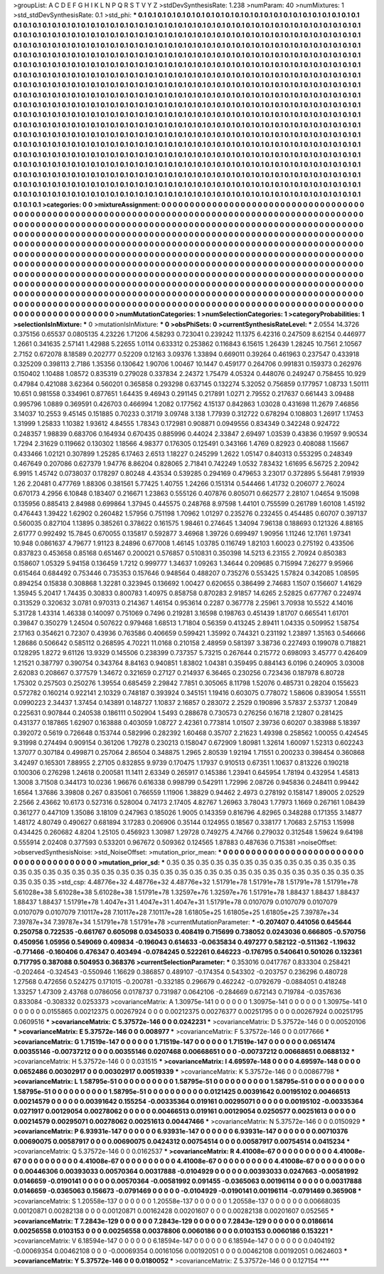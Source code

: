 >groupList:
A C D E F G H I K L
N P Q R S T V Y Z 
>stdDevSynthesisRate:
1.238 
>numParam:
40
>numMixtures:
1
>std_stdDevSynthesisRate:
0.1
>std_phi:
***
0.1 0.1 0.1 0.1 0.1 0.1 0.1 0.1 0.1 0.1
0.1 0.1 0.1 0.1 0.1 0.1 0.1 0.1 0.1 0.1
0.1 0.1 0.1 0.1 0.1 0.1 0.1 0.1 0.1 0.1
0.1 0.1 0.1 0.1 0.1 0.1 0.1 0.1 0.1 0.1
0.1 0.1 0.1 0.1 0.1 0.1 0.1 0.1 0.1 0.1
0.1 0.1 0.1 0.1 0.1 0.1 0.1 0.1 0.1 0.1
0.1 0.1 0.1 0.1 0.1 0.1 0.1 0.1 0.1 0.1
0.1 0.1 0.1 0.1 0.1 0.1 0.1 0.1 0.1 0.1
0.1 0.1 0.1 0.1 0.1 0.1 0.1 0.1 0.1 0.1
0.1 0.1 0.1 0.1 0.1 0.1 0.1 0.1 0.1 0.1
0.1 0.1 0.1 0.1 0.1 0.1 0.1 0.1 0.1 0.1
0.1 0.1 0.1 0.1 0.1 0.1 0.1 0.1 0.1 0.1
0.1 0.1 0.1 0.1 0.1 0.1 0.1 0.1 0.1 0.1
0.1 0.1 0.1 0.1 0.1 0.1 0.1 0.1 0.1 0.1
0.1 0.1 0.1 0.1 0.1 0.1 0.1 0.1 0.1 0.1
0.1 0.1 0.1 0.1 0.1 0.1 0.1 0.1 0.1 0.1
0.1 0.1 0.1 0.1 0.1 0.1 0.1 0.1 0.1 0.1
0.1 0.1 0.1 0.1 0.1 0.1 0.1 0.1 0.1 0.1
0.1 0.1 0.1 0.1 0.1 0.1 0.1 0.1 0.1 0.1
0.1 0.1 0.1 0.1 0.1 0.1 0.1 0.1 0.1 0.1
0.1 0.1 0.1 0.1 0.1 0.1 0.1 0.1 0.1 0.1
0.1 0.1 0.1 0.1 0.1 0.1 0.1 0.1 0.1 0.1
0.1 0.1 0.1 0.1 0.1 0.1 0.1 0.1 0.1 0.1
0.1 0.1 0.1 0.1 0.1 0.1 0.1 0.1 0.1 0.1
0.1 0.1 0.1 0.1 0.1 0.1 0.1 0.1 0.1 0.1
0.1 0.1 0.1 0.1 0.1 0.1 0.1 0.1 0.1 0.1
0.1 0.1 0.1 0.1 0.1 0.1 0.1 0.1 0.1 0.1
0.1 0.1 0.1 0.1 0.1 0.1 0.1 0.1 0.1 0.1
0.1 0.1 0.1 0.1 0.1 0.1 0.1 0.1 0.1 0.1
0.1 0.1 0.1 0.1 0.1 0.1 0.1 0.1 0.1 0.1
0.1 0.1 0.1 0.1 0.1 0.1 0.1 0.1 0.1 0.1
0.1 0.1 0.1 0.1 0.1 0.1 0.1 0.1 0.1 0.1
0.1 0.1 0.1 0.1 0.1 0.1 0.1 0.1 0.1 0.1
0.1 0.1 0.1 0.1 0.1 0.1 0.1 0.1 0.1 0.1
0.1 0.1 0.1 0.1 0.1 0.1 0.1 0.1 0.1 0.1
0.1 0.1 0.1 0.1 0.1 0.1 0.1 0.1 0.1 0.1
0.1 0.1 0.1 0.1 0.1 0.1 0.1 0.1 0.1 0.1
0.1 0.1 0.1 0.1 0.1 0.1 0.1 0.1 0.1 0.1
0.1 0.1 0.1 0.1 0.1 0.1 0.1 0.1 0.1 0.1
0.1 0.1 0.1 0.1 0.1 0.1 0.1 0.1 0.1 0.1
0.1 0.1 0.1 0.1 0.1 0.1 0.1 0.1 0.1 0.1
0.1 0.1 0.1 0.1 0.1 0.1 0.1 0.1 0.1 0.1
0.1 0.1 0.1 0.1 0.1 0.1 0.1 0.1 0.1 0.1
0.1 0.1 0.1 0.1 0.1 0.1 0.1 0.1 0.1 0.1
0.1 0.1 0.1 0.1 0.1 0.1 0.1 0.1 0.1 0.1
0.1 0.1 0.1 0.1 0.1 0.1 0.1 0.1 0.1 0.1
0.1 0.1 0.1 0.1 0.1 0.1 0.1 0.1 0.1 0.1
0.1 0.1 0.1 0.1 0.1 0.1 0.1 0.1 0.1 0.1
0.1 0.1 0.1 0.1 0.1 0.1 0.1 0.1 0.1 0.1
0.1 0.1 0.1 0.1 0.1 0.1 0.1 0.1 0.1 0.1
0.1 0.1 0.1 0.1 0.1 0.1 0.1 0.1 0.1 0.1
0.1 0.1 0.1 0.1 0.1 0.1 0.1 0.1 0.1 0.1
0.1 0.1 0.1 0.1 0.1 0.1 0.1 0.1 0.1 0.1
0.1 0.1 0.1 0.1 0.1 0.1 0.1 0.1 0.1 0.1
0.1 0.1 0.1 0.1 0.1 0.1 0.1 0.1 0.1 0.1
0.1 0.1 0.1 0.1 0.1 0.1 0.1 0.1 0.1 0.1
0.1 0.1 0.1 0.1 0.1 0.1 0.1 0.1 0.1 0.1
0.1 0.1 0.1 0.1 0.1 0.1 0.1 0.1 0.1 0.1
0.1 0.1 0.1 0.1 0.1 0.1 0.1 0.1 0.1 0.1
0.1 0.1 0.1 0.1 0.1 0.1 0.1 0.1 0.1 0.1
0.1 0.1 0.1 0.1 0.1 0.1 0.1 0.1 0.1 0.1
0.1 0.1 0.1 0.1 0.1 0.1 0.1 0.1 0.1 0.1
0.1 0.1 0.1 0.1 0.1 0.1 0.1 0.1 0.1 0.1
0.1 0.1 0.1 0.1 0.1 0.1 0.1 0.1 0.1 0.1
0.1 0.1 0.1 0.1 0.1 0.1 0.1 0.1 0.1 0.1
0.1 0.1 0.1 0.1 0.1 0.1 0.1 0.1 0.1 0.1
0.1 0.1 0.1 0.1 0.1 0.1 0.1 0.1 0.1 0.1
0.1 0.1 0.1 0.1 
>categories:
0 0
>mixtureAssignment:
0 0 0 0 0 0 0 0 0 0 0 0 0 0 0 0 0 0 0 0 0 0 0 0 0 0 0 0 0 0 0 0 0 0 0 0 0 0 0 0 0 0 0 0 0 0 0 0 0 0
0 0 0 0 0 0 0 0 0 0 0 0 0 0 0 0 0 0 0 0 0 0 0 0 0 0 0 0 0 0 0 0 0 0 0 0 0 0 0 0 0 0 0 0 0 0 0 0 0 0
0 0 0 0 0 0 0 0 0 0 0 0 0 0 0 0 0 0 0 0 0 0 0 0 0 0 0 0 0 0 0 0 0 0 0 0 0 0 0 0 0 0 0 0 0 0 0 0 0 0
0 0 0 0 0 0 0 0 0 0 0 0 0 0 0 0 0 0 0 0 0 0 0 0 0 0 0 0 0 0 0 0 0 0 0 0 0 0 0 0 0 0 0 0 0 0 0 0 0 0
0 0 0 0 0 0 0 0 0 0 0 0 0 0 0 0 0 0 0 0 0 0 0 0 0 0 0 0 0 0 0 0 0 0 0 0 0 0 0 0 0 0 0 0 0 0 0 0 0 0
0 0 0 0 0 0 0 0 0 0 0 0 0 0 0 0 0 0 0 0 0 0 0 0 0 0 0 0 0 0 0 0 0 0 0 0 0 0 0 0 0 0 0 0 0 0 0 0 0 0
0 0 0 0 0 0 0 0 0 0 0 0 0 0 0 0 0 0 0 0 0 0 0 0 0 0 0 0 0 0 0 0 0 0 0 0 0 0 0 0 0 0 0 0 0 0 0 0 0 0
0 0 0 0 0 0 0 0 0 0 0 0 0 0 0 0 0 0 0 0 0 0 0 0 0 0 0 0 0 0 0 0 0 0 0 0 0 0 0 0 0 0 0 0 0 0 0 0 0 0
0 0 0 0 0 0 0 0 0 0 0 0 0 0 0 0 0 0 0 0 0 0 0 0 0 0 0 0 0 0 0 0 0 0 0 0 0 0 0 0 0 0 0 0 0 0 0 0 0 0
0 0 0 0 0 0 0 0 0 0 0 0 0 0 0 0 0 0 0 0 0 0 0 0 0 0 0 0 0 0 0 0 0 0 0 0 0 0 0 0 0 0 0 0 0 0 0 0 0 0
0 0 0 0 0 0 0 0 0 0 0 0 0 0 0 0 0 0 0 0 0 0 0 0 0 0 0 0 0 0 0 0 0 0 0 0 0 0 0 0 0 0 0 0 0 0 0 0 0 0
0 0 0 0 0 0 0 0 0 0 0 0 0 0 0 0 0 0 0 0 0 0 0 0 0 0 0 0 0 0 0 0 0 0 0 0 0 0 0 0 0 0 0 0 0 0 0 0 0 0
0 0 0 0 0 0 0 0 0 0 0 0 0 0 0 0 0 0 0 0 0 0 0 0 0 0 0 0 0 0 0 0 0 0 0 0 0 0 0 0 0 0 0 0 0 0 0 0 0 0
0 0 0 0 0 0 0 0 0 0 0 0 0 0 0 0 0 0 0 0 0 0 0 0 
>numMutationCategories:
1
>numSelectionCategories:
1
>categoryProbabilities:
1 
>selectionIsInMixture:
***
0 
>mutationIsInMixture:
***
0 
>obsPhiSets:
0
>currentSynthesisRateLevel:
***
2.0554 14.3726 0.375156 0.65537 0.0805135 4.23226 1.71206 4.58293 0.723041 0.239242
11.1375 6.42316 0.247509 8.62154 0.446977 1.2661 0.341635 2.57141 1.42988 5.22655
1.0114 0.633312 0.253862 0.116843 6.15615 1.26439 1.28245 10.7561 2.10567 2.7152
0.672078 8.18589 0.202777 0.52209 0.12163 3.09376 1.33894 0.669011 0.39264 0.461963
0.237547 0.433918 0.325209 0.398113 2.7186 1.35356 0.130642 1.90706 1.00467 10.1447
0.459177 0.264706 0.991831 0.159373 0.262976 0.150402 1.10488 1.08572 0.835319 0.279028
0.337834 2.24372 1.75479 4.05324 0.448076 0.249247 0.758455 10.929 0.47984 0.421088
3.62364 0.560201 0.365858 0.293298 0.637145 0.132274 5.32052 0.756859 0.177957 1.08733
1.50111 10.651 0.981558 0.334961 0.877651 1.64435 9.46943 0.291145 0.217891 1.0271
2.79552 0.217637 0.661443 3.09488 0.995796 1.0889 0.369591 0.426703 0.466994 1.2082
0.177562 4.15137 0.842863 1.03028 0.431698 11.2679 7.46856 3.14037 10.2553 9.45145
0.151885 0.70233 0.31719 3.09748 3.138 1.77939 0.312722 0.678294 0.108803 1.26917
1.17453 1.31999 1.25833 1.10382 1.93612 4.84555 1.78343 0.172981 0.908871 0.0949556
0.834349 0.342248 0.924722 0.248357 1.98839 0.683706 0.164934 0.670435 0.885996 0.44024
2.33847 2.69497 1.03539 0.43836 0.19597 9.90534 1.7294 2.31629 0.119662 0.130302
1.18566 4.98377 0.176305 0.125491 0.343166 1.4769 0.82923 0.408088 1.15667 0.433466
1.02121 0.307899 1.25285 6.17463 2.6513 1.18227 0.245299 1.2622 1.05147 0.840313
0.553295 0.248349 0.467649 0.207086 0.627379 1.94776 8.86204 0.828065 2.71841 0.742249
1.0532 7.83432 1.61695 6.56725 2.20942 6.9915 1.45742 0.0738037 0.178297 0.80248
4.43534 0.539285 0.294169 0.479653 3.23017 0.372895 5.56481 7.91939 1.26 2.20481
0.477769 1.88306 0.381561 5.77425 1.40755 1.24266 0.151314 0.544466 1.41732 0.206077
2.76024 0.670173 4.2956 6.10848 0.183407 0.216671 1.23863 0.555126 0.407876 0.805071
0.662577 2.28107 1.04654 9.15098 0.135956 0.885413 2.84988 0.699864 1.37945 0.445575
0.248768 8.97598 1.44101 0.755599 0.261789 1.60108 1.45192 0.476443 1.39422 1.62902
0.260482 1.57956 0.751198 1.70962 1.01297 0.235276 0.232455 0.454485 0.60707 0.397137
0.560035 0.827104 1.13895 0.385261 0.378622 0.161575 1.98461 0.274645 1.34094 7.96138
0.188693 0.121326 4.88165 2.61777 0.992492 15.7845 0.670055 0.135817 0.592877 3.46968
1.39726 0.699497 1.90956 1.11246 12.1761 1.97341 10.948 0.0861637 4.79677 1.91123
8.24896 0.677008 1.46145 1.03785 0.116749 1.82103 1.60023 0.275192 0.433506 0.837823
0.453658 0.85168 0.651467 0.200021 0.576857 0.510831 0.350398 14.5213 6.23155 2.70924
0.850383 0.158607 1.05329 5.94158 0.136459 1.7212 0.999777 1.34637 1.09263 1.34644
0.209685 0.715994 7.26277 9.95966 0.615464 0.684492 0.753446 0.735353 0.157646 0.948564
0.488207 0.735276 0.553425 1.57824 0.342085 1.08595 0.894254 0.15838 0.308868 1.32281
0.323945 0.136692 1.00427 0.620655 0.386499 2.74683 1.1507 0.156607 1.41629 1.35945
5.20417 1.74435 0.30833 0.800783 1.40975 0.858758 0.870283 2.91857 14.6265 2.52825
0.677767 0.224974 0.313529 0.320632 3.0781 0.970313 0.214367 1.46154 0.953614 0.2287
0.367778 2.25961 3.70938 10.5522 4.14016 5.31728 1.43314 1.46338 0.140097 0.751069
0.7496 0.219281 3.16598 0.198763 0.451439 1.81707 0.665541 1.61701 0.39847 0.350279
1.24504 0.507622 0.979468 1.68513 1.71804 0.56359 0.413245 2.89411 1.04335 0.509952
1.58754 2.17163 0.354621 0.72307 0.43936 0.763586 0.406659 0.599421 1.35992 0.744321
0.231192 1.23897 1.35163 0.546666 1.28686 0.506642 0.585112 0.268595 4.70221 11.0168
0.210158 2.48959 0.581397 3.38736 0.227493 0.199078 0.718821 0.128295 1.8272 9.61126
13.9329 0.145506 0.238399 0.737357 5.73215 0.267644 0.215772 0.698093 3.45777 0.426409
1.21521 0.387797 0.390754 0.343764 8.84163 0.940851 1.83802 1.04381 0.359495 0.884143
6.0196 0.240905 3.03008 2.62083 0.208667 0.377579 1.34672 0.321659 0.27127 0.214937
6.36465 0.230256 0.723436 0.187978 6.80728 1.75302 0.257503 0.250276 1.39554 0.685459
2.29842 7.7851 0.305065 8.11798 1.52076 0.485731 0.28204 0.155623 0.572782 0.160214
0.922141 2.10329 0.748187 0.393924 0.345151 1.19416 0.603075 0.778072 1.58606 0.839054
1.55511 0.0990223 2.34437 1.37454 0.143891 0.148727 1.10837 2.16857 0.283072 2.2529
0.190896 3.57837 2.53737 1.20849 0.225631 0.907844 0.240538 0.186111 0.502904 1.5493
0.288678 0.730573 0.276256 0.16718 2.12807 0.281425 0.431377 0.187865 1.62907 0.163888
0.403059 1.08727 2.42361 0.773814 1.01507 2.39736 0.60207 0.383988 5.18397 0.392072
0.5619 0.726648 0.153744 0.582996 0.282392 1.60468 0.35707 2.21623 1.49398 0.258562
1.00055 0.424545 9.31998 0.274494 0.909154 0.361206 1.79278 0.230213 0.158047 0.672909
1.80981 1.32614 1.60097 1.52313 0.602243 1.37077 0.307184 0.499871 0.257064 2.86504
0.348875 1.2965 2.80539 1.92194 1.71551 0.200233 0.398454 0.360868 3.42497 0.165301
7.88955 2.27105 0.832855 9.9739 0.170475 1.17937 0.910513 0.67351 1.10637 0.813226
0.190218 0.100306 0.276298 1.24618 0.200581 11.1411 2.63349 0.265917 0.145386 1.23941
0.645954 1.78194 0.432954 1.45813 1.3008 3.71508 0.344173 10.0236 1.96676 0.616338
0.998799 0.542911 1.72996 2.08726 0.945836 0.248411 0.99442 1.6564 1.37686 3.39808
0.267 0.835061 0.766559 1.11906 1.38829 0.94462 2.4973 0.278192 0.158147 1.89005
2.02529 2.2566 2.43662 10.6173 0.527316 0.528004 0.74173 2.17405 4.82767 1.26963
3.78043 1.77973 1.1669 0.267161 1.08439 0.361277 0.447109 1.35086 3.18109 0.247963
0.185026 1.9005 0.143359 0.816796 4.82965 0.348288 0.171355 3.14877 1.48172 4.80749
0.490627 0.681894 3.17283 0.206906 0.35144 0.124955 0.18567 0.338177 1.70683 2.57153
1.15998 0.434425 0.260682 4.8204 1.25105 0.456923 1.30987 1.29728 0.749275 4.74766
0.279032 0.312548 1.59624 9.64198 0.555914 2.02408 0.377593 0.533201 0.967672 0.509362
0.124565 1.87883 0.487636 0.715381 
>noiseOffset:
>observedSynthesisNoise:
>std_NoiseOffset:
>mutation_prior_mean:
***
0 0 0 0 0 0 0 0 0 0
0 0 0 0 0 0 0 0 0 0
0 0 0 0 0 0 0 0 0 0
0 0 0 0 0 0 0 0 0 0
>mutation_prior_sd:
***
0.35 0.35 0.35 0.35 0.35 0.35 0.35 0.35 0.35 0.35
0.35 0.35 0.35 0.35 0.35 0.35 0.35 0.35 0.35 0.35
0.35 0.35 0.35 0.35 0.35 0.35 0.35 0.35 0.35 0.35
0.35 0.35 0.35 0.35 0.35 0.35 0.35 0.35 0.35 0.35
>std_csp:
4.48776e+32 4.48776e+32 4.48776e+32 1.51791e+78 1.51791e+78 1.51791e+78 1.51791e+78 5.61028e+38 5.61028e+38 5.61028e+38
1.51791e+78 1.32597e+76 1.32597e+76 1.51791e+78 1.88437 1.88437 1.88437 1.88437 1.88437 1.51791e+78
1.4047e+31 1.4047e+31 1.4047e+31 1.51791e+78 0.0107079 0.0107079 0.0107079 0.0107079 0.0107079 7.10117e+28
7.10117e+28 7.10117e+28 1.61805e+25 1.61805e+25 1.61805e+25 7.39787e+34 7.39787e+34 7.39787e+34 1.51791e+78 1.51791e+78
>currentMutationParameter:
***
-0.207407 0.441056 0.645644 0.250758 0.722535 -0.661767 0.605098 0.0345033 0.408419 0.715699
0.738052 0.0243036 0.666805 -0.570756 0.450956 1.05956 0.549069 0.409834 -0.196043 0.614633
-0.0635834 0.497277 0.582122 -0.511362 -1.19632 -0.771466 -0.160406 0.476347 0.403494 -0.0784245
0.522261 0.646223 -0.176795 0.540641 0.501026 0.132361 0.717795 0.387088 0.504953 0.368376
>currentSelectionParameter:
***
0.353016 0.0417767 0.833304 0.258421 -0.202464 -0.324543 -0.550946 1.16629 0.386857 0.489107
-0.174354 0.543302 -0.203757 0.236296 0.480728 1.27568 0.472656 0.524275 0.171015 -0.200781
-0.332185 0.296679 0.462242 -0.0792679 -0.0884051 0.418248 1.33257 1.47309 2.43768 0.0786056
0.0178737 0.731987 0.0642106 -0.284669 0.672143 0.719784 -0.0357636 0.833084 -0.308332 0.0253373
>covarianceMatrix:
A
1.30975e-141	0	0	0	0	0	
0	1.30975e-141	0	0	0	0	
0	0	1.30975e-141	0	0	0	
0	0	0	0.0155865	0.00212375	0.00267924	
0	0	0	0.00212375	0.00276377	0.00251795	
0	0	0	0.00267924	0.00251795	0.0609516	
***
>covarianceMatrix:
C
5.37572e-146	0	
0	0.0242231	
***
>covarianceMatrix:
D
5.37572e-146	0	
0	0.00520106	
***
>covarianceMatrix:
E
5.37572e-146	0	
0	0.008977	
***
>covarianceMatrix:
F
5.37572e-146	0	
0	0.0177666	
***
>covarianceMatrix:
G
1.71519e-147	0	0	0	0	0	
0	1.71519e-147	0	0	0	0	
0	0	1.71519e-147	0	0	0	
0	0	0	0.0651474	0.00355146	-0.00737212	
0	0	0	0.00355146	0.0207468	0.00668651	
0	0	0	-0.00737212	0.00668651	0.0688132	
***
>covarianceMatrix:
H
5.37572e-146	0	
0	0.031515	
***
>covarianceMatrix:
I
4.69597e-148	0	0	0	
0	4.69597e-148	0	0	
0	0	0.0652486	0.00302917	
0	0	0.00302917	0.00519339	
***
>covarianceMatrix:
K
5.37572e-146	0	
0	0.00867798	
***
>covarianceMatrix:
L
1.58795e-51	0	0	0	0	0	0	0	0	0	
0	1.58795e-51	0	0	0	0	0	0	0	0	
0	0	1.58795e-51	0	0	0	0	0	0	0	
0	0	0	1.58795e-51	0	0	0	0	0	0	
0	0	0	0	1.58795e-51	0	0	0	0	0	
0	0	0	0	0	0.0121425	0.00391642	0.00195102	0.00466513	0.00214579	
0	0	0	0	0	0.00391642	0.155254	-0.00335364	0.019161	0.00295071	
0	0	0	0	0	0.00195102	-0.00335364	0.0271917	0.00129054	0.00278062	
0	0	0	0	0	0.00466513	0.019161	0.00129054	0.0250577	0.00251613	
0	0	0	0	0	0.00214579	0.00295071	0.00278062	0.00251613	0.00447466	
***
>covarianceMatrix:
N
5.37572e-146	0	
0	0.0150929	
***
>covarianceMatrix:
P
6.93931e-147	0	0	0	0	0	
0	6.93931e-147	0	0	0	0	
0	0	6.93931e-147	0	0	0	
0	0	0	0.00710376	0.00690075	0.00587917	
0	0	0	0.00690075	0.0424312	0.00754514	
0	0	0	0.00587917	0.00754514	0.0415234	
***
>covarianceMatrix:
Q
5.37572e-146	0	
0	0.0162537	
***
>covarianceMatrix:
R
4.41008e-67	0	0	0	0	0	0	0	0	0	
0	4.41008e-67	0	0	0	0	0	0	0	0	
0	0	4.41008e-67	0	0	0	0	0	0	0	
0	0	0	4.41008e-67	0	0	0	0	0	0	
0	0	0	0	4.41008e-67	0	0	0	0	0	
0	0	0	0	0	0.00446306	0.00393033	0.00570364	0.00317888	-0.0104929	
0	0	0	0	0	0.00393033	0.0247663	-0.00581992	0.0146659	-0.0190141	
0	0	0	0	0	0.00570364	-0.00581992	0.091455	-0.0365063	0.00196114	
0	0	0	0	0	0.00317888	0.0146659	-0.0365063	0.156673	-0.0791469	
0	0	0	0	0	-0.0104929	-0.0190141	0.00196114	-0.0791469	0.365908	
***
>covarianceMatrix:
S
1.20558e-137	0	0	0	0	0	
0	1.20558e-137	0	0	0	0	
0	0	1.20558e-137	0	0	0	
0	0	0	0.00668035	0.00120871	0.00282138	
0	0	0	0.00120871	0.00162428	0.00201607	
0	0	0	0.00282138	0.00201607	0.052565	
***
>covarianceMatrix:
T
7.2843e-129	0	0	0	0	0	
0	7.2843e-129	0	0	0	0	
0	0	7.2843e-129	0	0	0	
0	0	0	0.0186614	0.00256558	0.0103153	
0	0	0	0.00256558	0.00378806	0.0060186	
0	0	0	0.0103153	0.0060186	0.153221	
***
>covarianceMatrix:
V
6.18594e-147	0	0	0	0	0	
0	6.18594e-147	0	0	0	0	
0	0	6.18594e-147	0	0	0	
0	0	0	0.0404192	-0.00069354	0.00462108	
0	0	0	-0.00069354	0.00161056	0.00192051	
0	0	0	0.00462108	0.00192051	0.0624603	
***
>covarianceMatrix:
Y
5.37572e-146	0	
0	0.0180052	
***
>covarianceMatrix:
Z
5.37572e-146	0	
0	0.127154	
***
